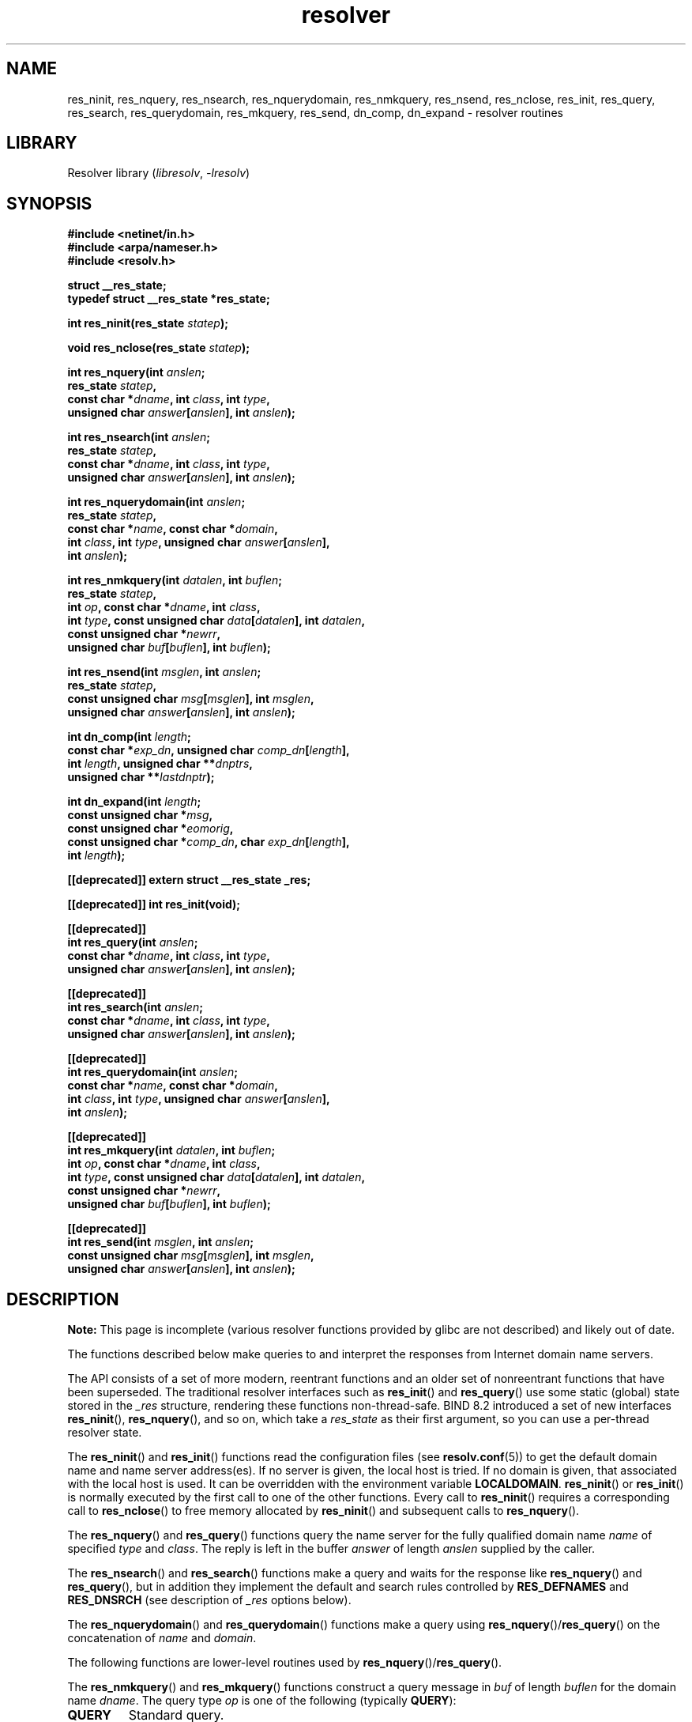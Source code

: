 '\" t
.\" Copyright 1993 David Metcalfe (david@prism.demon.co.uk)
.\" and (C) Copyright 2015 Michael Kerrisk <mtk.manpages@gmail.com>
.\"
.\" SPDX-License-Identifier: Linux-man-pages-copyleft
.\"
.TH resolver 3 (date) "Linux man-pages (unreleased)"
.SH NAME
res_ninit, res_nquery, res_nsearch, res_nquerydomain, res_nmkquery, res_nsend,
res_nclose,
res_init, res_query, res_search, res_querydomain, res_mkquery, res_send,
dn_comp, dn_expand \-
resolver routines
.SH LIBRARY
Resolver library
.RI ( libresolv ,\~ \-lresolv )
.SH SYNOPSIS
.nf
.B #include <netinet/in.h>
.B #include <arpa/nameser.h>
.B #include <resolv.h>
.P
.B struct __res_state;
.B typedef struct __res_state *res_state;
.P
.BI "int res_ninit(res_state " statep );
.P
.BI "void res_nclose(res_state " statep );
.P
.BI "int res_nquery(int " anslen ;
.BI "           res_state " statep ,
.BI "           const char *" dname ", int " class ", int " type ,
.BI "           unsigned char " answer [ anslen "], int " anslen );
.P
.BI "int res_nsearch(int " anslen ;
.BI "           res_state " statep ,
.BI "           const char *" dname ", int " class ", int " type ,
.BI "           unsigned char " answer [ anslen "], int " anslen );
.P
.BI "int res_nquerydomain(int " anslen ;
.BI "           res_state " statep ,
.BI "           const char *" name ", const char *" domain ,
.BI "           int " class ", int " type ", unsigned char " answer [ anslen ],
.BI "           int " anslen );
.P
.BI "int res_nmkquery(int " datalen ", int " buflen ;
.BI "           res_state " statep ,
.BI "           int " op ", const char *" dname ", int " class ,
.BI "           int " type ", const unsigned char " data [ datalen "], \
int " datalen ,
.BI "           const unsigned char *" newrr ,
.BI "           unsigned char " buf [ buflen "], int " buflen );
.P
.BI "int res_nsend(int " msglen ", int " anslen ;
.BI "           res_state " statep ,
.BI "           const unsigned char " msg [ msglen "], int " msglen ,
.BI "           unsigned char " answer [ anslen "], int " anslen );
.P
.BI "int dn_comp(int " length ;
.BI "           const char *" exp_dn ", unsigned char " comp_dn [ length ],
.BI "           int " length ", unsigned char **" dnptrs ,
.BI "           unsigned char **" lastdnptr );
.P
.BI "int dn_expand(int " length ;
.BI "           const unsigned char *" msg ,
.BI "           const unsigned char *" eomorig ,
.BI "           const unsigned char *" comp_dn ", char " exp_dn [ length ],
.BI "           int " length );
.P
.B [[deprecated]] extern struct __res_state _res;
.P
.B [[deprecated]] int res_init(void);
.P
.B [[deprecated]]
.BI "int res_query(int " anslen ;
.BI "           const char *" dname ", int " class ", int " type ,
.BI "           unsigned char " answer [ anslen "], int " anslen );
.P
.B [[deprecated]]
.BI "int res_search(int " anslen ;
.BI "           const char *" dname ", int " class ", int " type ,
.BI "           unsigned char " answer [ anslen "], int " anslen );
.P
.B [[deprecated]]
.BI "int res_querydomain(int " anslen ;
.BI "           const char *" name ", const char *" domain ,
.BI "           int " class ", int " type ", unsigned char " answer [ anslen ],
.BI "           int " anslen );
.P
.B [[deprecated]]
.BI "int res_mkquery(int " datalen ", int " buflen ;
.BI "           int " op ", const char *" dname ", int " class ,
.BI "           int " type ", const unsigned char " data [ datalen "], \
int " datalen ,
.BI "           const unsigned char *" newrr ,
.BI "           unsigned char " buf [ buflen "], int " buflen );
.P
.B [[deprecated]]
.BI "int res_send(int " msglen ", int " anslen ;
.BI "           const unsigned char " msg [ msglen "], int " msglen ,
.BI "           unsigned char " answer [ anslen "], int " anslen );
.fi
.SH DESCRIPTION
.B Note:
This page is incomplete (various resolver functions provided by glibc
are not described) and likely out of date.
.P
The functions described below make queries to and interpret
the responses from Internet domain name servers.
.P
The API consists of a set of more modern, reentrant functions
and an older set of nonreentrant functions that have been superseded.
The traditional resolver interfaces such as
.BR res_init ()
and
.BR res_query ()
use some static (global) state stored in the
.I _res
structure, rendering these functions non-thread-safe.
BIND 8.2 introduced a set of new interfaces
.BR res_ninit (),
.BR res_nquery (),
and so on, which take a
.I res_state
as their first argument, so you can use a per-thread resolver state.
.P
The
.BR res_ninit ()
and
.BR res_init ()
functions read the configuration files (see
.BR resolv.conf (5))
to get the default domain name and name
server address(es).
If no server is given, the local host is tried.
If no domain is given, that associated with the local host is used.
It can be overridden with the environment variable
.BR LOCALDOMAIN .
.BR res_ninit ()
or
.BR res_init ()
is normally executed by the first call to one of the
other functions.
Every call to
.BR res_ninit ()
requires a corresponding call to
.BR res_nclose ()
to free memory allocated by
.BR res_ninit ()
and subsequent calls to
.BR res_nquery ().
.P
The
.BR res_nquery ()
and
.BR res_query ()
functions query the name server for the
fully qualified domain name
.I name
of specified
.I type
and
.IR class .
The reply is left in the buffer
.I answer
of length
.I anslen
supplied by the caller.
.P
The
.BR res_nsearch ()
and
.BR res_search ()
functions make a query and waits for the response like
.BR res_nquery ()
and
.BR res_query (),
but in addition they implement the default and search
rules controlled by
.B RES_DEFNAMES
and
.B RES_DNSRCH
(see description of
.I _res
options below).
.P
The
.BR res_nquerydomain ()
and
.BR res_querydomain ()
functions make a query using
.BR res_nquery ()/ res_query ()
on the concatenation of
.I name
and
.IR domain .
.P
The following functions are lower-level routines used by
.BR res_nquery ()/ res_query ().
.P
The
.BR res_nmkquery ()
and
.BR res_mkquery ()
functions construct a query message in
.I buf
of length
.I buflen
for the domain name
.IR dname .
The query type
.I op
is one of the following (typically
.BR QUERY ):
.TP
.B QUERY
Standard query.
.TP
.B IQUERY
Inverse query.
This option was removed in glibc 2.26,
.\" commit e4e794841e3140875f2aa86b90e2ada3d61e1244
since it has not been supported by DNS servers for a very long time.
.TP
.B NS_NOTIFY_OP
Notify secondary of SOA (Start of Authority) change.
.P
.I newrr
is currently unused.
.P
The
.BR res_nsend ()
and
.BR res_send ()
function send a preformatted query given in
.I msg
of length
.I msglen
and returns the answer in
.I answer
which is of length
.IR anslen .
They will call
.BR res_ninit ()/ res_init ()
if it has not already been called.
.P
The
.BR dn_comp ()
function compresses the domain name
.I exp_dn
and stores it in the buffer
.I comp_dn
of length
.IR length .
The compression uses an array of pointers
.I dnptrs
to previously compressed names in the current message.
The first pointer points
to the beginning of the message and the list ends with NULL.
The limit of the array is specified by
.IR lastdnptr .
If
.I dnptr
is NULL,
domain names are not compressed.
If
.I lastdnptr
is NULL,
the list of labels is not updated.
.P
The
.BR dn_expand ()
function expands the compressed domain name
.I comp_dn
to a full domain name,
which is placed in the buffer
.I exp_dn
of size
.IR length .
The compressed name is contained
in a query or reply message,
and
.I msg
points to the beginning of the message.
.P
The resolver routines use configuration and state information
contained in a
.I __res_state
structure (either passed as the
.I statep
argument, or in the global variable
.IR _res ,
in the case of the older nonreentrant functions).
The only field of this structure that is normally manipulated by the
user is the
.I options
field.
This field can contain the bitwise "OR"
of the following options:
.TP
.B RES_INIT
True if
.BR res_ninit ()
or
.BR res_init ()
has been called.
.TP
.B RES_DEBUG
Print debugging messages.
This option is available only if glibc was built with debugging enabled,
.\" See resolv/README.
.\" Support for RES_DEBUG was made conditional in glibc 2.2.
which is not the default.
.TP
.BR RES_AAONLY " (unimplemented; deprecated in glibc 2.25)"
Accept authoritative answers only.
.BR res_send ()
continues until
it finds an authoritative answer or returns an error.
This option was present but unimplemented until glibc 2.24;
since glibc 2.25, it is deprecated, and its usage produces a warning.
.TP
.B RES_USEVC
Use TCP connections for queries rather than UDP datagrams.
.TP
.BR RES_PRIMARY " (unimplemented; deprecated in glibc 2.25)"
Query primary domain name server only.
This option was present but unimplemented until glibc 2.24;
since glibc 2.25, it is deprecated, and its usage produces a warning.
.TP
.B RES_IGNTC
Ignore truncation errors.
Don't retry with TCP.
.TP
.B RES_RECURSE
Set the recursion desired bit in queries.
Recursion is carried out
by the domain name server, not by
.BR res_send ().
[Enabled by default].
.TP
.B RES_DEFNAMES
If set,
.BR res_search ()
will append the default domain name to
single component names\[em]that is, those that do not contain a dot.
[Enabled by default].
.TP
.B RES_STAYOPEN
Used with
.B RES_USEVC
to keep the TCP connection open between queries.
.TP
.B RES_DNSRCH
If set,
.BR res_search ()
will search for hostnames in the current
domain and in parent domains.
This option is used by
.BR gethostbyname (3).
[Enabled by default].
.TP
.B RES_INSECURE1
Accept a response from a wrong server.
This can be used to detect potential security hazards,
but you need to compile glibc with debugging enabled and use
.B RES_DEBUG
option (for debug purpose only).
.TP
.B RES_INSECURE2
Accept a response which contains a wrong query.
This can be used to detect potential security hazards,
but you need to compile glibc with debugging enabled and use
.B RES_DEBUG
option (for debug purpose only).
.TP
.B RES_NOALIASES
Disable usage of
.B HOSTALIASES
environment variable.
.TP
.B RES_USE_INET6
Try an AAAA query before an A query inside the
.BR gethostbyname (3)
function, and map IPv4 responses in IPv6 "tunneled form" if no AAAA records
are found but an A record set exists.
Since glibc 2.25, this option is deprecated,
and its usage produces a warning;
applications should use
.BR getaddrinfo (3),
rather than
.BR gethostbyname (3).
.TP
.B RES_ROTATE
Causes round-robin selection of name servers from among those listed.
This has the effect of spreading the query load among all listed servers,
rather than having all clients try the first listed server first every
time.
.TP
.BR RES_NOCHECKNAME " (unimplemented; deprecated in glibc 2.25)"
Disable the modern BIND checking of incoming hostnames and mail names
for invalid characters such as underscore (_), non-ASCII,
or control characters.
This option was present until glibc 2.24;
since glibc 2.25, it is deprecated, and its usage produces a warning.
.TP
.BR RES_KEEPTSIG " (unimplemented; deprecated in glibc 2.25)"
Do not strip TSIG records.
This option was present but unimplemented until glibc 2.24;
since glibc 2.25, it is deprecated, and its usage produces a warning.
.TP
.BR RES_BLAST " (unimplemented; deprecated in glibc 2.25)"
Send each query simultaneously and recursively to all servers.
This option was present but unimplemented until glibc 2.24;
since glibc 2.25, it is deprecated, and its usage produces a warning.
.TP
.BR RES_USEBSTRING " (glibc 2.3.4 to glibc 2.24)"
Make reverse IPv6 lookups using the bit-label format described in RFC 2673;
if this option is not set (which is the default), then nibble format is used.
This option was removed in glibc 2.25,
since it relied on a backward-incompatible
DNS extension that was never deployed on the Internet.
.TP
.BR RES_NOIP6DOTINT " (glibc 2.24 and earlier)"
Use
.I ip6.arpa
zone in IPv6 reverse lookup instead of
.IR ip6.int ,
which is deprecated since glibc 2.3.4.
This option is present up to and including glibc 2.24,
where it is enabled by default.
In glibc 2.25, this option was removed.
.TP
.BR RES_USE_EDNS0 " (since glibc 2.6)"
Enables support for the DNS extensions (EDNS0) described in RFC 2671.
.TP
.BR RES_SNGLKUP " (since glibc 2.10)"
By default, glibc performs IPv4 and IPv6 lookups in parallel
since glibc 2.9.
Some appliance DNS servers cannot handle these queries properly
and make the requests time out.
This option disables the behavior and makes glibc
perform the IPv6 and IPv4 requests sequentially
(at the cost of some slowdown of the resolving process).
.TP
.B RES_SNGLKUPREOP
When
.B RES_SNGLKUP
option is enabled, opens a new socket for the each request.
.TP
.B RES_USE_DNSSEC
Use DNSSEC with OK bit in OPT record.
This option implies
.BR RES_USE_EDNS0 .
.TP
.B RES_NOTLDQUERY
Do not look up unqualified name as a top-level domain (TLD).
.TP
.B RES_DEFAULT
Default option which implies:
.BR RES_RECURSE ,
.BR RES_DEFNAMES ,
.BR RES_DNSRCH ,
and
.BR RES_NOIP6DOTINT .
.\"
.SH RETURN VALUE
The
.BR res_ninit ()
and
.BR res_init ()
functions return 0 on success, or \-1 if an error
occurs.
.P
The
.BR res_nquery (),
.BR res_query (),
.BR res_nsearch (),
.BR res_search (),
.BR res_nquerydomain (),
.BR res_querydomain (),
.BR res_nmkquery (),
.BR res_mkquery (),
.BR res_nsend (),
and
.BR res_send ()
functions return the length
of the response, or \-1 if an error occurs.
.P
The
.BR dn_comp ()
and
.BR dn_expand ()
functions return the length
of the compressed name, or \-1 if an error occurs.
.P
In the case of an error return from
.BR res_nquery (),
.BR res_query (),
.BR res_nsearch (),
.BR res_search (),
.BR res_nquerydomain (),
or
.BR res_querydomain (),
the global variable
.I h_errno
(see
.BR gethostbyname (3))
can be consulted to determine the error.
.SH FILES
.TP
.I /etc/resolv.conf
resolver configuration file
.TP
.I /etc/host.conf
resolver configuration file
.SH ATTRIBUTES
For an explanation of the terms used in this section, see
.BR attributes (7).
.TS
allbox;
lbx lb lb
l l l.
Interface	Attribute	Value
T{
.na
.nh
.BR res_ninit (),
.BR res_nclose (),
.BR res_nquery (),
.BR res_nsearch (),
.BR res_nquerydomain (),
.BR res_nsend ()
T}	Thread safety	MT-Safe locale
T{
.na
.nh
.BR res_nmkquery (),
.BR dn_comp (),
.BR dn_expand ()
T}	Thread safety	MT-Safe
.TE
.SH STANDARDS
None.
.SH HISTORY
4.3BSD.
.SH SEE ALSO
.BR gethostbyname (3),
.BR resolv.conf (5),
.BR resolver (5),
.BR hostname (7),
.BR named (8)
.P
The GNU C library source file
.IR resolv/README .

